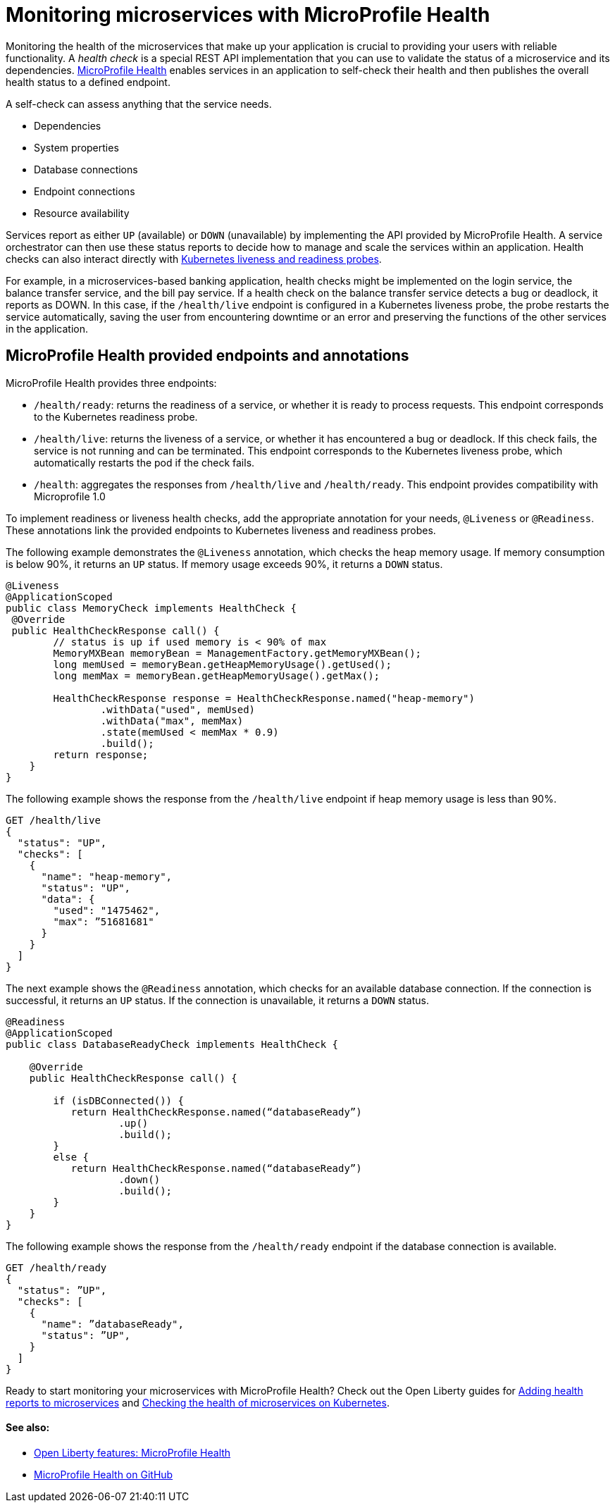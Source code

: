// Copyright (c) 2019 IBM Corporation and others.
// Licensed under Creative Commons Attribution-NoDerivatives
// 4.0 International (CC BY-ND 4.0)
//   https://creativecommons.org/licenses/by-nd/4.0/
//
// Contributors:
//     IBM Corporation
//
:page-description:  A health check is a special REST API implementation that you can use to  validate the status of a microservice and its dependencies. MicroProfile Health enables services in an application to self-check their health and then publishes the overall health status to a defined endpoint.
:seo-title: Monitoring microservices with MicroProfile Health
:seo-description:  A health check is a special REST API implementation that you can use to  validate the status of a microservice and its dependencies. MicroProfile Health enables services in an application to self-check their health and then publishes the overall health status to a defined endpoint.
:page-layout: general-reference
:page-type: general
= Monitoring microservices with MicroProfile Health

Monitoring the health of the microservices that make up your application is crucial to providing your users with reliable functionality. A _health check_ is a special REST API implementation that you can use to validate the status of a microservice and its dependencies. link:https://github.com/eclipse/microprofile-health[MicroProfile Health] enables services in an application to self-check their health and then publishes the overall health status to a defined endpoint.

A self-check can assess anything that the service needs.

- Dependencies
- System properties
- Database connections
- Endpoint connections
- Resource availability

Services report as either `UP` (available) or `DOWN` (unavailable) by implementing the API provided by MicroProfile Health. A service orchestrator can then use these status reports to decide how to manage and scale the services within an application. Health checks can also interact directly with link:https://kubernetes.io/docs/tasks/configure-pod-container/configure-liveness-readiness-probes/[Kubernetes liveness and readiness probes].

For example, in a microservices-based banking application, health checks might be implemented on the login service, the balance transfer service, and the bill pay service. If a health check on the balance transfer service detects a bug or deadlock, it reports as DOWN. In this case, if the `/health/live` endpoint is configured in a Kubernetes liveness probe, the probe restarts the service automatically, saving the user from encountering downtime or an error and preserving the functions of the other services in the application.

== MicroProfile Health provided endpoints and annotations

MicroProfile Health provides three endpoints:

- `/health/ready`: returns the readiness of a service, or whether it is ready to process requests. This endpoint corresponds to the Kubernetes readiness probe.
- `/health/live`: returns the liveness of a service, or whether it has encountered a bug or deadlock. If this check fails, the service is not running and can be terminated. This endpoint corresponds to the Kubernetes liveness probe, which automatically restarts the pod if the check fails.
- `/health`: aggregates the responses from `/health/live` and `/health/ready`. This endpoint provides compatibility with Microprofile 1.0

To implement readiness or liveness health checks, add the appropriate annotation for your needs, `@Liveness` or `@Readiness`. These annotations link the provided endpoints to Kubernetes liveness and readiness probes.

The following example demonstrates the `@Liveness` annotation, which checks the heap memory usage. If memory consumption is below 90%, it returns an `UP` status. If memory usage exceeds 90%, it returns a `DOWN` status.

[source,java]
----
@Liveness
@ApplicationScoped
public class MemoryCheck implements HealthCheck {
 @Override
 public HealthCheckResponse call() {
        // status is up if used memory is < 90% of max
        MemoryMXBean memoryBean = ManagementFactory.getMemoryMXBean();
        long memUsed = memoryBean.getHeapMemoryUsage().getUsed();
        long memMax = memoryBean.getHeapMemoryUsage().getMax();

        HealthCheckResponse response = HealthCheckResponse.named("heap-memory")
                .withData("used", memUsed)
                .withData("max", memMax)
                .state(memUsed < memMax * 0.9)
                .build();
        return response;
    }
}
----

The following example shows the response from the `/health/live` endpoint if heap memory usage is less than 90%.

[source,java]
----
GET /health/live
{
  "status": "UP",
  "checks": [
    {
      "name": "heap-memory",
      "status": "UP",
      "data": {
        "used": "1475462",
        "max": ”51681681"
      }
    }
  ]
}
----

The next example shows the `@Readiness` annotation, which checks for an available database connection. If the connection is successful, it returns an `UP` status. If the connection is unavailable, it returns a `DOWN` status.

[source,java]
----
@Readiness
@ApplicationScoped
public class DatabaseReadyCheck implements HealthCheck {

    @Override
    public HealthCheckResponse call() {

        if (isDBConnected()) {
           return HealthCheckResponse.named(“databaseReady”)
                   .up()
                   .build();
        }
        else {
           return HealthCheckResponse.named(“databaseReady”)
                   .down()
                   .build();
        }
    }
}
----

The following example shows the response from the `/health/ready` endpoint if the database connection is available.

[source,java]
----
GET /health/ready
{
  "status": ”UP",
  "checks": [
    {
      "name": ”databaseReady",
      "status": ”UP",
    }
  ]
}
----

Ready to start monitoring your microservices with MicroProfile Health? Check out the Open Liberty guides for link:/guides/microprofile-health[Adding health reports to microservices] and link:/guides/kubernetes-microprofile-health[Checking the health of microservices on Kubernetes].

==== See also:

- link:/docs/ref/feature/#mpHealth[Open Liberty features: MicroProfile Health]
- link:https://github.com/eclipse/microprofile-health[MicroProfile Health on GitHub]
